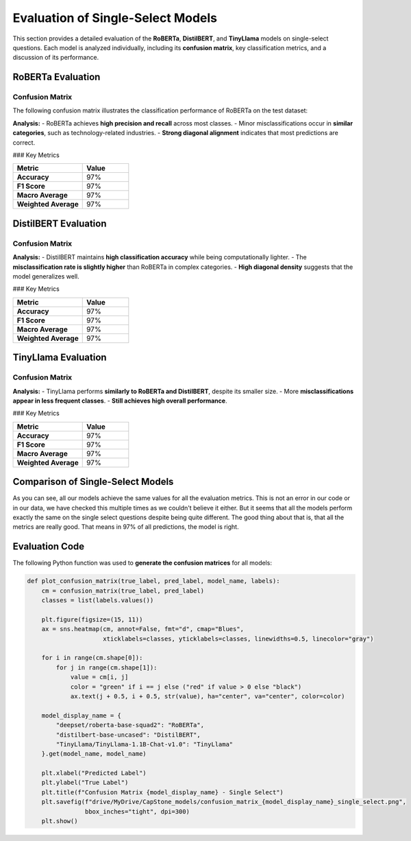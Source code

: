 ======================================
Evaluation of Single-Select Models
======================================

This section provides a detailed evaluation of the **RoBERTa**, **DistilBERT**, and **TinyLlama** models on single-select questions. Each model is analyzed individually, including its **confusion matrix**, key classification metrics, and a discussion of its performance.

----------------------------------------------------------
RoBERTa Evaluation
----------------------------------------------------------

Confusion Matrix
----------------------------------------------------------

The following confusion matrix illustrates the classification performance of RoBERTa on the test dataset:

.. image:: _static/confusion_matrix_RoBERTa_single_select.png
   :align: center
   :width: 75%
   :alt: Confusion Matrix - RoBERTa Single Select

**Analysis:**
- RoBERTa achieves **high precision and recall** across most classes.
- Minor misclassifications occur in **similar categories**, such as technology-related industries.
- **Strong diagonal alignment** indicates that most predictions are correct.

### Key Metrics

.. list-table::
   :widths: 30 20
   :header-rows: 1

   * - Metric
     - Value
   * - **Accuracy**
     - 97%
   * - **F1 Score**
     - 97%
   * - **Macro Average**
     - 97%
   * - **Weighted Average**
     - 97%

----------------------------------------------------------
DistilBERT Evaluation
----------------------------------------------------------

Confusion Matrix
----------------------------------------------------------

.. image:: _static/confusion_matrix_DistilBERT_single_select.png
   :align: center
   :width: 75%
   :alt: Confusion Matrix - DistilBERT Single Select

**Analysis:**
- DistilBERT maintains **high classification accuracy** while being computationally lighter.
- The **misclassification rate is slightly higher** than RoBERTa in complex categories.
- **High diagonal density** suggests that the model generalizes well.

### Key Metrics

.. list-table::
   :widths: 30 20
   :header-rows: 1

   * - Metric
     - Value
   * - **Accuracy**
     - 97%
   * - **F1 Score**
     - 97%
   * - **Macro Average**
     - 97%
   * - **Weighted Average**
     - 97%

----------------------------------------------------------
TinyLlama Evaluation
----------------------------------------------------------

Confusion Matrix
----------------------------------------------------------

.. image:: _static/confusion_matrix_LLaMA_single_select.png
   :align: center
   :width: 75%
   :alt: Confusion Matrix - TinyLlama Single Select

**Analysis:**
- TinyLlama performs **similarly to RoBERTa and DistilBERT**, despite its smaller size.
- More **misclassifications appear in less frequent classes**.
- **Still achieves high overall performance**.

### Key Metrics

.. list-table::
   :widths: 30 20
   :header-rows: 1

   * - Metric
     - Value
   * - **Accuracy**
     - 97%
   * - **F1 Score**
     - 97%
   * - **Macro Average**
     - 97%
   * - **Weighted Average**
     - 97%

----------------------------------------------------------
Comparison of Single-Select Models
----------------------------------------------------------

As you can see, all our models achieve the same values for all the evaluation metrics. This is not an error in our code or in our data, we have checked this multiple times as we couldn't believe it either. But it seems that all the models perform exactly the same on the single select questions despite being quite different. The good thing about that is, that all the metrics are really good. That means in 97% of all predictions, the model is right.

----------------------------------------------------------
Evaluation Code
----------------------------------------------------------

The following Python function was used to **generate the confusion matrices** for all models:

.. code-block:: python

    def plot_confusion_matrix(true_label, pred_label, model_name, labels):
        cm = confusion_matrix(true_label, pred_label)
        classes = list(labels.values())

        plt.figure(figsize=(15, 11))
        ax = sns.heatmap(cm, annot=False, fmt="d", cmap="Blues",
                         xticklabels=classes, yticklabels=classes, linewidths=0.5, linecolor="gray")

        for i in range(cm.shape[0]):
            for j in range(cm.shape[1]):
                value = cm[i, j]
                color = "green" if i == j else ("red" if value > 0 else "black")
                ax.text(j + 0.5, i + 0.5, str(value), ha="center", va="center", color=color)

        model_display_name = {
            "deepset/roberta-base-squad2": "RoBERTa",
            "distilbert-base-uncased": "DistilBERT",
            "TinyLlama/TinyLlama-1.1B-Chat-v1.0": "TinyLlama"
        }.get(model_name, model_name)

        plt.xlabel("Predicted Label")
        plt.ylabel("True Label")
        plt.title(f"Confusion Matrix {model_display_name} - Single Select")
        plt.savefig(f"drive/MyDrive/CapStone_models/confusion_matrix_{model_display_name}_single_select.png",
                    bbox_inches="tight", dpi=300)
        plt.show()

